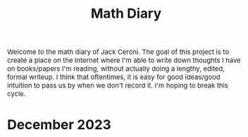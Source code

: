 #+TITLE: Math Diary
#+DESCRIPTION: A diary, but for math
#+HTML_HEAD: <link rel="stylesheet" type="text/css" href="https://gongzhitaao.org/orgcss/org.css"/>
#+HTML_HEAD: <style> body {font-size:15px;} </style>

Welcome to the math diary of Jack Ceroni. The goal of this project is to create a place on the Internet where
I'm able to write down thoughts I have on books/papers I'm reading, without actually doing a lengthy, edited, formal
writeup. I think that oftentimes, it is easy for good ideas/good intuition to pass us by when we don't record it. I'm
hoping to break this cycle.

* December 2023
